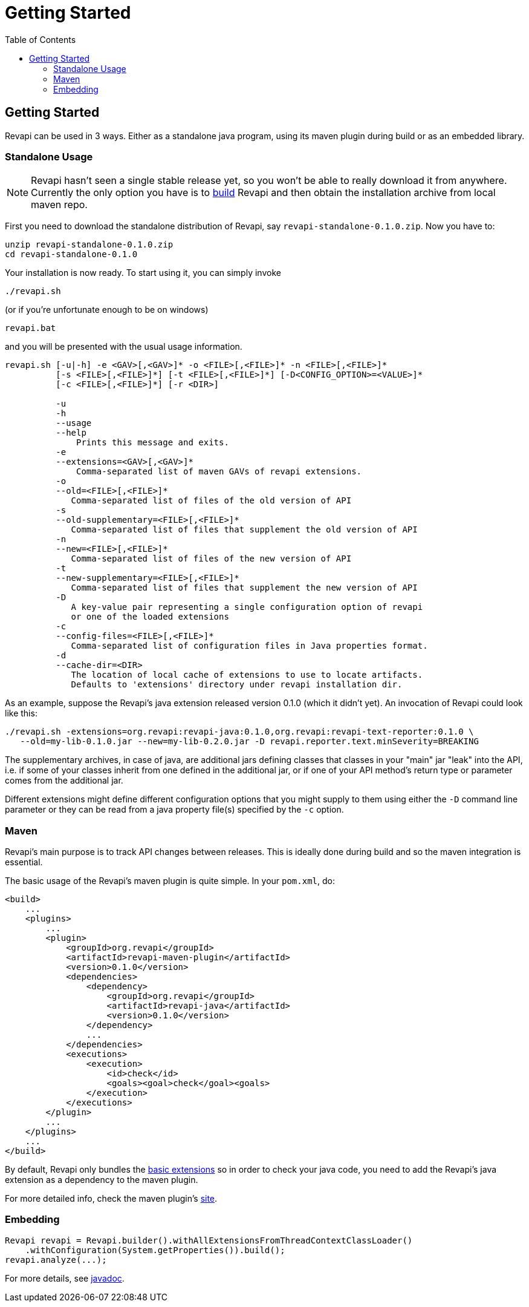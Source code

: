 = Getting Started
:awestruct-layout: docs
:awestruct-index: 0
:toc: right

[.toc-on-right]
toc::[]

== Getting Started

Revapi can be used in 3 ways. Either as a standalone java program, using its maven plugin during build or as an embedded
library.

=== Standalone Usage

NOTE: Revapi hasn't seen a single stable release yet, so you won't be able to really download it from anywhere.
Currently the only option you have is to link:building.html[build] Revapi and then obtain the installation archive from
local maven repo.

First you need to download the standalone distribution of Revapi, say `revapi-standalone-0.1.0.zip`. Now you have to:

----
unzip revapi-standalone-0.1.0.zip
cd revapi-standalone-0.1.0
----

Your installation is now ready. To start using it, you can simply invoke

----
./revapi.sh
----

(or if you're unfortunate enough to be on windows)

----
revapi.bat
----

and you will be presented with the usual usage information.

----
revapi.sh [-u|-h] -e <GAV>[,<GAV>]* -o <FILE>[,<FILE>]* -n <FILE>[,<FILE>]*
          [-s <FILE>[,<FILE>]*] [-t <FILE>[,<FILE>]*] [-D<CONFIG_OPTION>=<VALUE>]*
          [-c <FILE>[,<FILE>]*] [-r <DIR>]

          -u
          -h
          --usage
          --help
              Prints this message and exits.
          -e
          --extensions=<GAV>[,<GAV>]*
              Comma-separated list of maven GAVs of revapi extensions.
          -o
          --old=<FILE>[,<FILE>]*
             Comma-separated list of files of the old version of API
          -s
          --old-supplementary=<FILE>[,<FILE>]*
             Comma-separated list of files that supplement the old version of API
          -n
          --new=<FILE>[,<FILE>]*
             Comma-separated list of files of the new version of API
          -t
          --new-supplementary=<FILE>[,<FILE>]*
             Comma-separated list of files that supplement the new version of API
          -D
             A key-value pair representing a single configuration option of revapi
             or one of the loaded extensions
          -c
          --config-files=<FILE>[,<FILE>]*
             Comma-separated list of configuration files in Java properties format.
          -d
          --cache-dir=<DIR>
             The location of local cache of extensions to use to locate artifacts.
             Defaults to 'extensions' directory under revapi installation dir.
----

As an example, suppose the Revapi's java extension released version 0.1.0 (which it didn't yet). An invocation of Revapi
could look like this:

----
./revapi.sh -extensions=org.revapi:revapi-java:0.1.0,org.revapi:revapi-text-reporter:0.1.0 \
   --old=my-lib-0.1.0.jar --new=my-lib-0.2.0.jar -D revapi.reporter.text.minSeverity=BREAKING
----

The supplementary archives, in case of java, are additional jars defining classes that classes in your "main" jar "leak"
into the API, i.e. if some of your classes inherit from one defined in the additional jar, or if one of your API
method's return type or parameter comes from the additional jar.

Different extensions might define different configuration options that you might supply to them using either the `-D`
command line parameter or they can be read from a java property file(s) specified by the `-c` option.

=== Maven

Revapi's main purpose is to track API changes between releases. This is ideally done during build and so the maven
integration is essential.

The basic usage of the Revapi's maven plugin is quite simple. In your `pom.xml`, do:

[source,xml]
----
<build>
    ...
    <plugins>
        ...
        <plugin>
            <groupId>org.revapi</groupId>
            <artifactId>revapi-maven-plugin</artifactId>
            <version>0.1.0</version>
            <dependencies>
                <dependency>
                    <groupId>org.revapi</groupId>
                    <artifactId>revapi-java</artifactId>
                    <version>0.1.0</version>
                </dependency>
                ...
            </dependencies>
            <executions>
                <execution>
                    <id>check</id>
                    <goals><goal>check</goal><goals>
                </execution>
            </executions>
        </plugin>
        ...
    </plugins>
    ...
</build>
----

By default, Revapi only bundles the link:extension-basic.html[basic extensions] so in order to check your java code,
you need to add the Revapi's java extension as a dependency to the maven plugin.

For more detailed info, check the maven plugin's link:../maven-plugin[site].

=== Embedding

[source,java]
----
Revapi revapi = Revapi.builder().withAllExtensionsFromThreadContextClassLoader()
    .withConfiguration(System.getProperties()).build();
revapi.analyze(...);
----

For more details, see link:../javadoc[javadoc].
